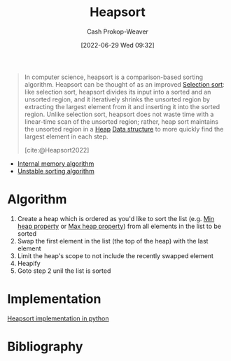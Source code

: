 :PROPERTIES:
:ID:       cf64c166-6ad5-4dd7-88c6-155a320a7ea3
:ROAM_REFS: [cite:@Heapsort2022]
:LAST_MODIFIED: [2023-10-02 Mon 23:11]
:END:
#+title: Heapsort
#+hugo_custom_front_matter: :slug "cf64c166-6ad5-4dd7-88c6-155a320a7ea3"
#+author: Cash Prokop-Weaver
#+date: [2022-06-29 Wed 09:32]
#+filetags: :concept:

#+begin_quote
In computer science, heapsort is a comparison-based sorting algorithm. Heapsort can be thought of as an improved [[id:f8918bbe-8164-4105-8489-2f74fd10df6d][Selection sort]]: like selection sort, heapsort divides its input into a sorted and an unsorted region, and it iteratively shrinks the unsorted region by extracting the largest element from it and inserting it into the sorted region. Unlike selection sort, heapsort does not waste time with a linear-time scan of the unsorted region; rather, heap sort maintains the unsorted region in a [[id:70cbebc9-8936-4d52-885a-76d747c6577f][Heap]] [[id:738c2ba7-a272-417d-9b6d-b6952d765280][Data structure]] to more quickly find the largest element in each step.

[cite:@Heapsort2022]
#+end_quote

- [[id:8c0c78bf-ef9f-48c5-bcab-1e8f67aa67fc][Internal memory algorithm]]
- [[id:3e49d17f-55ec-4c0c-a9a5-59ad8e4fed43][Unstable sorting algorithm]]

* Algorithm

1. Create a heap which is ordered as you'd like to sort the list (e.g. [[id:ee9f5fca-159e-479d-af74-0f1be5a6c2cb][Min heap property]] or [[id:7401aaa0-19ca-4036-aaae-f07ba3c3c6e7][Max heap property]]) from all elements in the list to be sorted
2. Swap the first element in the list (the top of the heap) with the last element
3. Limit the heap's scope to not include the recently swapped element
4. Heapify
5. Goto step 2 unil the list is sorted

* Implementation

[[id:1866a9ee-480e-4c8e-95d1-549bd30f13dc][Heapsort implementation in python]]

* Flashcards :noexport:
** Algorithm :fc:
:PROPERTIES:
:CREATED: [2022-10-20 Thu 19:14]
:FC_CREATED: 2022-10-21T02:20:14Z
:FC_TYPE:  normal
:ID:       769aded2-c810-4aa2-8384-275bbabfa31a
:END:
:REVIEW_DATA:
| position | ease | box | interval | due                  |
|----------+------+-----+----------+----------------------|
| front    | 2.50 |   7 |   204.77 | 2024-04-25T00:34:49Z |
:END:

[[id:cf64c166-6ad5-4dd7-88c6-155a320a7ea3][Heapsort]]

*** Back

For a given list, =items=, and a comparator function, =comparator=:

1. Heapify =items= by =comparator=
2. For =len(items) - 1= to =1= as =i=:
   1. Swap =items[0]= and =items[i]=
   2. Heapify =items[0:i-1]= by =comparator=

*** Source
[cite:@Heapsort2022]
* Bibliography
#+print_bibliography:

